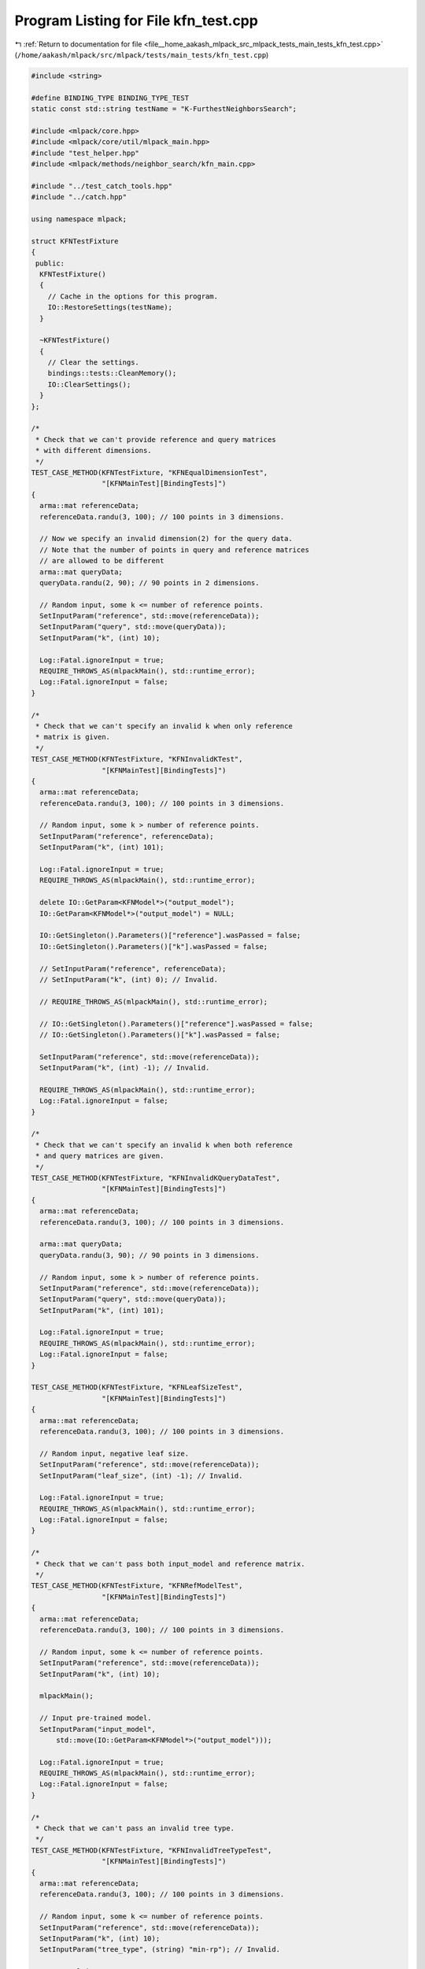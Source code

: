 
.. _program_listing_file__home_aakash_mlpack_src_mlpack_tests_main_tests_kfn_test.cpp:

Program Listing for File kfn_test.cpp
=====================================

|exhale_lsh| :ref:`Return to documentation for file <file__home_aakash_mlpack_src_mlpack_tests_main_tests_kfn_test.cpp>` (``/home/aakash/mlpack/src/mlpack/tests/main_tests/kfn_test.cpp``)

.. |exhale_lsh| unicode:: U+021B0 .. UPWARDS ARROW WITH TIP LEFTWARDS

.. code-block:: cpp

   
   #include <string>
   
   #define BINDING_TYPE BINDING_TYPE_TEST
   static const std::string testName = "K-FurthestNeighborsSearch";
   
   #include <mlpack/core.hpp>
   #include <mlpack/core/util/mlpack_main.hpp>
   #include "test_helper.hpp"
   #include <mlpack/methods/neighbor_search/kfn_main.cpp>
   
   #include "../test_catch_tools.hpp"
   #include "../catch.hpp"
   
   using namespace mlpack;
   
   struct KFNTestFixture
   {
    public:
     KFNTestFixture()
     {
       // Cache in the options for this program.
       IO::RestoreSettings(testName);
     }
   
     ~KFNTestFixture()
     {
       // Clear the settings.
       bindings::tests::CleanMemory();
       IO::ClearSettings();
     }
   };
   
   /*
    * Check that we can't provide reference and query matrices
    * with different dimensions.
    */
   TEST_CASE_METHOD(KFNTestFixture, "KFNEqualDimensionTest",
                    "[KFNMainTest][BindingTests]")
   {
     arma::mat referenceData;
     referenceData.randu(3, 100); // 100 points in 3 dimensions.
   
     // Now we specify an invalid dimension(2) for the query data.
     // Note that the number of points in query and reference matrices
     // are allowed to be different
     arma::mat queryData;
     queryData.randu(2, 90); // 90 points in 2 dimensions.
   
     // Random input, some k <= number of reference points.
     SetInputParam("reference", std::move(referenceData));
     SetInputParam("query", std::move(queryData));
     SetInputParam("k", (int) 10);
   
     Log::Fatal.ignoreInput = true;
     REQUIRE_THROWS_AS(mlpackMain(), std::runtime_error);
     Log::Fatal.ignoreInput = false;
   }
   
   /*
    * Check that we can't specify an invalid k when only reference
    * matrix is given.
    */
   TEST_CASE_METHOD(KFNTestFixture, "KFNInvalidKTest",
                    "[KFNMainTest][BindingTests]")
   {
     arma::mat referenceData;
     referenceData.randu(3, 100); // 100 points in 3 dimensions.
   
     // Random input, some k > number of reference points.
     SetInputParam("reference", referenceData);
     SetInputParam("k", (int) 101);
   
     Log::Fatal.ignoreInput = true;
     REQUIRE_THROWS_AS(mlpackMain(), std::runtime_error);
   
     delete IO::GetParam<KFNModel*>("output_model");
     IO::GetParam<KFNModel*>("output_model") = NULL;
   
     IO::GetSingleton().Parameters()["reference"].wasPassed = false;
     IO::GetSingleton().Parameters()["k"].wasPassed = false;
   
     // SetInputParam("reference", referenceData);
     // SetInputParam("k", (int) 0); // Invalid.
   
     // REQUIRE_THROWS_AS(mlpackMain(), std::runtime_error);
   
     // IO::GetSingleton().Parameters()["reference"].wasPassed = false;
     // IO::GetSingleton().Parameters()["k"].wasPassed = false;
   
     SetInputParam("reference", std::move(referenceData));
     SetInputParam("k", (int) -1); // Invalid.
   
     REQUIRE_THROWS_AS(mlpackMain(), std::runtime_error);
     Log::Fatal.ignoreInput = false;
   }
   
   /*
    * Check that we can't specify an invalid k when both reference
    * and query matrices are given.
    */
   TEST_CASE_METHOD(KFNTestFixture, "KFNInvalidKQueryDataTest",
                    "[KFNMainTest][BindingTests]")
   {
     arma::mat referenceData;
     referenceData.randu(3, 100); // 100 points in 3 dimensions.
   
     arma::mat queryData;
     queryData.randu(3, 90); // 90 points in 3 dimensions.
   
     // Random input, some k > number of reference points.
     SetInputParam("reference", std::move(referenceData));
     SetInputParam("query", std::move(queryData));
     SetInputParam("k", (int) 101);
   
     Log::Fatal.ignoreInput = true;
     REQUIRE_THROWS_AS(mlpackMain(), std::runtime_error);
     Log::Fatal.ignoreInput = false;
   }
   
   TEST_CASE_METHOD(KFNTestFixture, "KFNLeafSizeTest",
                    "[KFNMainTest][BindingTests]")
   {
     arma::mat referenceData;
     referenceData.randu(3, 100); // 100 points in 3 dimensions.
   
     // Random input, negative leaf size.
     SetInputParam("reference", std::move(referenceData));
     SetInputParam("leaf_size", (int) -1); // Invalid.
   
     Log::Fatal.ignoreInput = true;
     REQUIRE_THROWS_AS(mlpackMain(), std::runtime_error);
     Log::Fatal.ignoreInput = false;
   }
   
   /*
    * Check that we can't pass both input_model and reference matrix.
    */
   TEST_CASE_METHOD(KFNTestFixture, "KFNRefModelTest",
                    "[KFNMainTest][BindingTests]")
   {
     arma::mat referenceData;
     referenceData.randu(3, 100); // 100 points in 3 dimensions.
   
     // Random input, some k <= number of reference points.
     SetInputParam("reference", std::move(referenceData));
     SetInputParam("k", (int) 10);
   
     mlpackMain();
   
     // Input pre-trained model.
     SetInputParam("input_model",
         std::move(IO::GetParam<KFNModel*>("output_model")));
   
     Log::Fatal.ignoreInput = true;
     REQUIRE_THROWS_AS(mlpackMain(), std::runtime_error);
     Log::Fatal.ignoreInput = false;
   }
   
   /*
    * Check that we can't pass an invalid tree type.
    */
   TEST_CASE_METHOD(KFNTestFixture, "KFNInvalidTreeTypeTest",
                    "[KFNMainTest][BindingTests]")
   {
     arma::mat referenceData;
     referenceData.randu(3, 100); // 100 points in 3 dimensions.
   
     // Random input, some k <= number of reference points.
     SetInputParam("reference", std::move(referenceData));
     SetInputParam("k", (int) 10);
     SetInputParam("tree_type", (string) "min-rp"); // Invalid.
   
     Log::Fatal.ignoreInput = true;
     REQUIRE_THROWS_AS(mlpackMain(), std::runtime_error);
     Log::Fatal.ignoreInput = false;
   }
   
   /*
    * Check that we can't pass an invalid algorithm.
    */
   TEST_CASE_METHOD(KFNTestFixture, "KFNInvalidAlgoTest",
                    "[KFNMainTest][BindingTests]")
   {
     arma::mat referenceData;
     referenceData.randu(3, 100); // 100 points in 3 dimensions.
   
     // Random input, some k <= number of reference points.
     SetInputParam("reference", std::move(referenceData));
     SetInputParam("k", (int) 10);
     SetInputParam("algorithm", (string) "triple_tree"); // Invalid.
   
     Log::Fatal.ignoreInput = true;
     REQUIRE_THROWS_AS(mlpackMain(), std::runtime_error);
     Log::Fatal.ignoreInput = false;
   }
   
   /*
    * Check that we can't pass an invalid value of epsilon.
    */
   TEST_CASE_METHOD(KFNTestFixture, "KFNInvalidEpsilonTest",
                    "[KFNMainTest][BindingTests]")
   {
     arma::mat referenceData;
     referenceData.randu(3, 100); // 100 points in 3 dimensions.
   
     // Random input, some k <= number of reference points.
     SetInputParam("reference", referenceData);
     SetInputParam("k", (int) 10);
     SetInputParam("epsilon", (double) -1); // Invalid.
   
     Log::Fatal.ignoreInput = true;
     REQUIRE_THROWS_AS(mlpackMain(), std::runtime_error);
   
     IO::GetSingleton().Parameters()["reference"].wasPassed = false;
     IO::GetSingleton().Parameters()["epsilon"].wasPassed = false;
   
     SetInputParam("reference", std::move(referenceData));
     SetInputParam("epsilon", (double) 2); // Invalid.
   
     REQUIRE_THROWS_AS(mlpackMain(), std::runtime_error);
   
     IO::GetSingleton().Parameters()["reference"].wasPassed = false;
     IO::GetSingleton().Parameters()["epsilon"].wasPassed = false;
   
     SetInputParam("reference", std::move(referenceData));
     SetInputParam("epsilon", (double) 1); // Invalid.
   
     REQUIRE_THROWS_AS(mlpackMain(), std::runtime_error);
     Log::Fatal.ignoreInput = false;
   }
   
   /*
    * Check that we can't pass an invalid value of percentage.
    */
   TEST_CASE_METHOD(KFNTestFixture, "KFNInvalidPercentageTest",
                    "[KFNMainTest][BindingTests]")
   {
     arma::mat referenceData;
     referenceData.randu(3, 100); // 100 points in 3 dimensions.
   
     // Random input, some k <= number of reference points.
     SetInputParam("reference", referenceData);
     SetInputParam("k", (int) 10);
     SetInputParam("percentage", (double) -1); // Invalid.
   
     Log::Fatal.ignoreInput = true;
     REQUIRE_THROWS_AS(mlpackMain(), std::runtime_error);
   
     IO::GetSingleton().Parameters()["reference"].wasPassed = false;
     IO::GetSingleton().Parameters()["percentage"].wasPassed = false;
   
     SetInputParam("reference", std::move(referenceData));
     SetInputParam("percentage", (double) 0); // Invalid.
   
     REQUIRE_THROWS_AS(mlpackMain(), std::runtime_error);
   
     IO::GetSingleton().Parameters()["reference"].wasPassed = false;
     IO::GetSingleton().Parameters()["epsilon"].wasPassed = false;
   
     SetInputParam("reference", std::move(referenceData));
     SetInputParam("percentage", (double) 2); // Invalid.
   
     REQUIRE_THROWS_AS(mlpackMain(), std::runtime_error);
     Log::Fatal.ignoreInput = false;
   }
   
   TEST_CASE_METHOD(KFNTestFixture, "KFNOutputDimensionTest",
                    "[KFNMainTest][BindingTests]")
   {
     arma::mat referenceData;
     referenceData.randu(3, 100); // 100 points in 3 dimensions.
   
     // Random input, some k <= number of reference points.
     SetInputParam("reference", std::move(referenceData));
     SetInputParam("k", (int) 10);
   
     mlpackMain();
   
     // Check the neighbors matrix has 4 points for each input point.
     REQUIRE(IO::GetParam<arma::Mat<size_t>>("neighbors").n_rows == 10);
     REQUIRE(IO::GetParam<arma::Mat<size_t>>("neighbors").n_cols == 100);
   
     // Check the distances matrix has 4 points for each input point.
     REQUIRE(IO::GetParam<arma::mat>("distances").n_rows == 10);
     REQUIRE(IO::GetParam<arma::mat>("distances").n_cols == 100);
   }
   
   TEST_CASE_METHOD(KFNTestFixture, "KFNModelReuseTest",
                    "[KFNMainTest][BindingTests]")
   {
     arma::mat referenceData;
     referenceData.randu(3, 100); // 100 points in 3 dimensions.
   
     arma::mat queryData;
     queryData.randu(3, 90); // 90 points in 3 dimensions.
   
     // Random input, some k <= number of reference points.
     SetInputParam("reference", std::move(referenceData));
     SetInputParam("query", queryData);
     SetInputParam("k", (int) 10);
   
     mlpackMain();
   
     arma::Mat<size_t> neighbors;
     arma::mat distances;
     neighbors = std::move(IO::GetParam<arma::Mat<size_t>>("neighbors"));
     distances = std::move(IO::GetParam<arma::mat>("distances"));
   
     // bindings::tests::CleanMemory();
   
     // Reset passed parameters.
     IO::GetSingleton().Parameters()["reference"].wasPassed = false;
     IO::GetSingleton().Parameters()["query"].wasPassed = false;
   
     // Input saved model, pass the same query and keep k unchanged.
     SetInputParam("input_model",
         std::move(IO::GetParam<KFNModel*>("output_model")));
     SetInputParam("query", queryData);
   
     mlpackMain();
   
     // Check that initial output matrices and the output matrices using
     // saved model are equal.
     CheckMatrices(neighbors, IO::GetParam<arma::Mat<size_t>>("neighbors"));
     CheckMatrices(distances, IO::GetParam<arma::mat>("distances"));
   }
   
   /*
    * Ensure that changing the value of epsilon gives us different
    * approximate KFN results.
    */
   TEST_CASE_METHOD(KFNTestFixture, "KFNDifferentEpsilonTest",
                    "[KFNMainTest][BindingTests]")
   {
     arma::mat referenceData;
     referenceData.randu(3, 1000); // 1000 points in 3 dimensions.
   
     // Random input, some k <= number of reference points.
     SetInputParam("reference", referenceData);
     SetInputParam("k", (int) 10);
     SetInputParam("epsilon", (double) 0.2);
   
     mlpackMain();
   
     arma::Mat<size_t> neighbors;
     arma::mat distances;
     neighbors = std::move(IO::GetParam<arma::Mat<size_t>>("neighbors"));
     distances = std::move(IO::GetParam<arma::mat>("distances"));
   
     bindings::tests::CleanMemory();
   
     IO::GetSingleton().Parameters()["reference"].wasPassed = false;
     IO::GetSingleton().Parameters()["epsilon"].wasPassed = false;
   
     SetInputParam("reference", std::move(referenceData));
     SetInputParam("epsilon", (double) 0.8);
   
     mlpackMain();
   
     CheckMatricesNotEqual(neighbors,
         IO::GetParam<arma::Mat<size_t>>("neighbors"));
     CheckMatricesNotEqual(distances,
         IO::GetParam<arma::mat>("distances"));
   }
   
   /*
    * Ensure that changing the value of percentage gives us different
    * approximate KFN results.
    */
   TEST_CASE_METHOD(KFNTestFixture, "KFNDifferentPercentageTest",
                    "[KFNMainTest][BindingTests]")
   {
     arma::mat referenceData;
     referenceData.randu(3, 1000); // 1000 points in 3 dimensions.
   
     // Random input, some k <= number of reference points.
     SetInputParam("reference", referenceData);
     SetInputParam("k", (int) 10);
     SetInputParam("percentage", (double) 0.2);
   
     mlpackMain();
   
     arma::Mat<size_t> neighbors;
     arma::mat distances;
     neighbors = std::move(IO::GetParam<arma::Mat<size_t>>("neighbors"));
     distances = std::move(IO::GetParam<arma::mat>("distances"));
   
     bindings::tests::CleanMemory();
   
     IO::GetSingleton().Parameters()["reference"].wasPassed = false;
     IO::GetSingleton().Parameters()["percentage"].wasPassed = false;
   
     SetInputParam("reference", std::move(referenceData));
     SetInputParam("percentage", (double) 0.8);
   
     mlpackMain();
   
     CheckMatricesNotEqual(neighbors,
         IO::GetParam<arma::Mat<size_t>>("neighbors"));
     CheckMatricesNotEqual(distances,
         IO::GetParam<arma::mat>("distances"));
   }
   
   /*
    * Ensure that we get different results on running twice in greedy
    * search mode when random_basis is specified.
    */
   TEST_CASE_METHOD(KFNTestFixture, "KFNRandomBasisTest",
                    "[KFNMainTest][BindingTests]")
   {
     arma::mat referenceData;
     referenceData.randu(3, 1000); // 1000 points in 3 dimensions.
   
     // Random input, some k <= number of reference points.
     SetInputParam("reference", referenceData);
     SetInputParam("k", (int) 10);
     IO::SetPassed("random_basis");
   
     mlpackMain();
   
     arma::Mat<size_t> neighbors;
     arma::mat distances;
     neighbors = std::move(IO::GetParam<arma::Mat<size_t>>("neighbors"));
     distances = std::move(IO::GetParam<arma::mat>("distances"));
     REQUIRE(IO::GetParam<KFNModel*>("output_model")->RandomBasis() == true);
   
     bindings::tests::CleanMemory();
   
     IO::GetSingleton().Parameters()["reference"].wasPassed = false;
     IO::GetSingleton().Parameters()["random_basis"].wasPassed = false;
   
     SetInputParam("reference", std::move(referenceData));
   
     mlpackMain();
   
     CheckMatrices(neighbors, IO::GetParam<arma::Mat<size_t>>("neighbors"));
     CheckMatrices(distances, IO::GetParam<arma::mat>("distances"));
     REQUIRE(IO::GetParam<KFNModel*>("output_model")->RandomBasis() == false);
   }
   
   /*
    * Ensure that the program runs successfully when we pass true_neighbors
    * and/or true_distances and fails when those matrices have the wrong shape.
    */
   TEST_CASE_METHOD(KFNTestFixture, "KFNTrueNeighborDistanceTest",
                    "[KFNMainTest][BindingTests]")
   {
     arma::mat referenceData;
     referenceData.randu(3, 100); // 100 points in 3 dimensions.
   
     // Random input, some k <= number of reference points.
     SetInputParam("reference", referenceData);
     SetInputParam("k", (int) 10);
   
     mlpackMain();
   
     arma::Mat<size_t> neighbors;
     arma::mat distances;
     neighbors = std::move(IO::GetParam<arma::Mat<size_t>>("neighbors"));
     distances = std::move(IO::GetParam<arma::mat>("distances"));
   
     delete IO::GetParam<KFNModel*>("output_model");
     IO::GetParam<KFNModel*>("output_model") = NULL;
   
     SetInputParam("reference", referenceData);
     SetInputParam("true_neighbors", neighbors);
     SetInputParam("true_distances", distances);
     SetInputParam("epsilon", (double) 0.5);
   
     REQUIRE_NOTHROW(mlpackMain());
   
     // True output matrices have incorrect shape.
     arma::Mat<size_t> dummyNeighbors;
     arma::mat dummyDistances;
     dummyNeighbors.randu(20, 100);
     dummyDistances.randu(20, 100);
   
     delete IO::GetParam<KFNModel*>("output_model");
     IO::GetParam<KFNModel*>("output_model") = NULL;
   
     IO::GetSingleton().Parameters()["reference"].wasPassed = false;
     IO::GetSingleton().Parameters()["true_neighbors"].wasPassed = false;
     IO::GetSingleton().Parameters()["true_distances"].wasPassed = false;
   
     SetInputParam("reference", std::move(referenceData));
     SetInputParam("true_neighbors", std::move(dummyNeighbors));
     SetInputParam("true_distances", std::move(dummyDistances));
   
     Log::Fatal.ignoreInput = true;
     REQUIRE_THROWS_AS(mlpackMain(), std::runtime_error);
     Log::Fatal.ignoreInput = false;
   }
   
   /*
    * Ensure that different search algorithms give same result.
    * We do not consider greedy because it is an approximate algorithm.
    */
   TEST_CASE_METHOD(KFNTestFixture, "KFNAllAlgorithmsTest",
                    "[KFNMainTest][BindingTests]")
   {
     string algorithms[] = {"dual_tree", "naive", "single_tree"};
     const int nofalgorithms = 3;
   
     arma::mat referenceData;
     referenceData.randu(3, 100); // 100 points in 3 dimensions.
   
     arma::mat queryData;
     queryData.randu(3, 90); // 90 points in 3 dimensions.
   
     // Keep some k <= number of reference points same over all.
     SetInputParam("k", (int) 10);
   
     arma::Mat<size_t> neighborsCompare;
     arma::mat distancesCompare;
   
     arma::Mat<size_t> neighbors;
     arma::mat distances;
   
     // Looping over all the algorithms and storing their outputs.
     for (int i = 0; i < nofalgorithms; ++i)
     {
       // Same random inputs, different algorithms.
       SetInputParam("reference", referenceData);
       SetInputParam("query", queryData);
       SetInputParam("algorithm", algorithms[i]);
   
       mlpackMain();
   
       if (i == 0)
       {
         neighborsCompare = std::move
             (IO::GetParam<arma::Mat<size_t>>("neighbors"));
         distancesCompare = std::move(IO::GetParam<arma::mat>("distances"));
       }
       else
       {
         neighbors = std::move(IO::GetParam<arma::Mat<size_t>>("neighbors"));
         distances = std::move(IO::GetParam<arma::mat>("distances"));
   
         CheckMatrices(neighborsCompare, neighbors);
         CheckMatrices(distancesCompare, distances);
       }
   
       delete IO::GetParam<KFNModel*>("output_model");
       IO::GetParam<KFNModel*>("output_model") = NULL;
   
       // Reset passed parameters.
       IO::GetSingleton().Parameters()["reference"].wasPassed = false;
       IO::GetSingleton().Parameters()["query"].wasPassed = false;
       IO::GetSingleton().Parameters()["algorithm"].wasPassed = false;
     }
   }
   
   /*
    * Ensure that different tree types give same result.
    */
   TEST_CASE_METHOD(KFNTestFixture, "KFNAllTreeTypesTest",
                    "[KFNMainTest][BindingTests]")
   {
     string treetypes[] = {"kd", "vp", "rp", "max-rp", "ub", "cover", "r",
         "r-star", "x", "ball", "hilbert-r", "r-plus", "r-plus-plus",
         "oct"};
     const int noftreetypes = 14;
   
     arma::mat referenceData;
     referenceData.randu(3, 100); // 100 points in 3 dimensions.
   
     arma::mat queryData;
     queryData.randu(3, 90); // 90 points in 3 dimensions.
   
     // Keep some k <= number of reference points same over all.
     SetInputParam("k", (int) 10);
   
     arma::Mat<size_t> neighborsCompare;
     arma::mat distancesCompare;
   
     arma::Mat<size_t> neighbors;
     arma::mat distances;
   
     // Looping over all the algorithms and storing their outputs.
     for (int i = 0; i < noftreetypes; ++i)
     {
       // Same random inputs, different algorithms.
       SetInputParam("reference", referenceData);
       SetInputParam("query", queryData);
       SetInputParam("tree_type", treetypes[i]);
   
       mlpackMain();
   
       if (i == 0)
       {
         neighborsCompare = std::move(
             IO::GetParam<arma::Mat<size_t>>("neighbors"));
         distancesCompare = std::move(IO::GetParam<arma::mat>("distances"));
       }
       else
       {
         neighbors = std::move(IO::GetParam<arma::Mat<size_t>>("neighbors"));
         distances = std::move(IO::GetParam<arma::mat>("distances"));
   
         CheckMatrices(neighborsCompare, neighbors);
         CheckMatrices(distancesCompare, distances);
       }
   
       delete IO::GetParam<KFNModel*>("output_model");
       IO::GetParam<KFNModel*>("output_model") = NULL;
   
       // Reset passed parameters.
       IO::GetSingleton().Parameters()["reference"].wasPassed = false;
       IO::GetSingleton().Parameters()["query"].wasPassed = false;
       IO::GetSingleton().Parameters()["tree_type"].wasPassed = false;
     }
   }
   
   TEST_CASE_METHOD(KFNTestFixture, "KFNDifferentLeafSizes",
                    "[KFNMainTest][BindingTests]")
   {
     arma::mat referenceData;
     referenceData.randu(3, 100); // 100 points in 3 dimensions.
   
     // Random input, some k <= number of reference points.
     SetInputParam("reference", referenceData);
     SetInputParam("k", (int) 10);
     SetInputParam("leaf_size", (int) 1);
   
     mlpackMain();
   
     REQUIRE(IO::GetParam<KFNModel*>("output_model")->LeafSize() == (int) 1);
   
     bindings::tests::CleanMemory();
   
     // Reset passed parameters.
     IO::GetSingleton().Parameters()["reference"].wasPassed = false;
   
     // Input saved model, pass the same query and keep k unchanged.
     SetInputParam("reference", std::move(referenceData));
     SetInputParam("k", (int) 10);
     SetInputParam("leaf_size", (int) 10);
   
     mlpackMain();
   
     // Check that initial output matrices and the output matrices using
     // saved model are equal.
     REQUIRE(IO::GetParam<KFNModel*>("output_model")->LeafSize() == (int) 10);
   }
